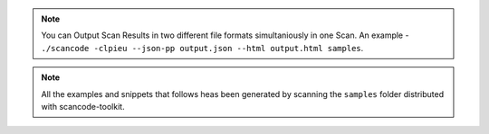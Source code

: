 .. note::

    You can Output Scan Results in two different file formats simultaniously in one Scan. An
    example - ``./scancode -clpieu --json-pp output.json --html output.html samples``.

.. note::

    All the examples and snippets that follows heas been generated by scanning the ``samples``
    folder distributed with scancode-toolkit.

